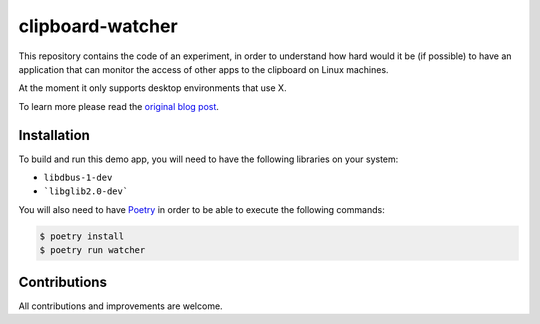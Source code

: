 clipboard-watcher
=================

This repository contains the code of an experiment, in order to understand
how hard would it be (if possible) to have an application that can monitor
the access of other apps to the clipboard on Linux machines.

At the moment it only supports desktop environments that use X.

To learn more please read the
`original blog post <https://blog.ovalerio.net/archives/2346>`_.

Installation
------------

To build and run this demo app, you will need to have the following libraries
on your system:

* ``libdbus-1-dev``
* ```libglib2.0-dev```

You will also need to have `Poetry <http://www.python.org/>`_ in order to be
able to execute the following commands:

.. code-block::

    $ poetry install
    $ poetry run watcher

Contributions
-------------

All contributions and improvements are welcome.